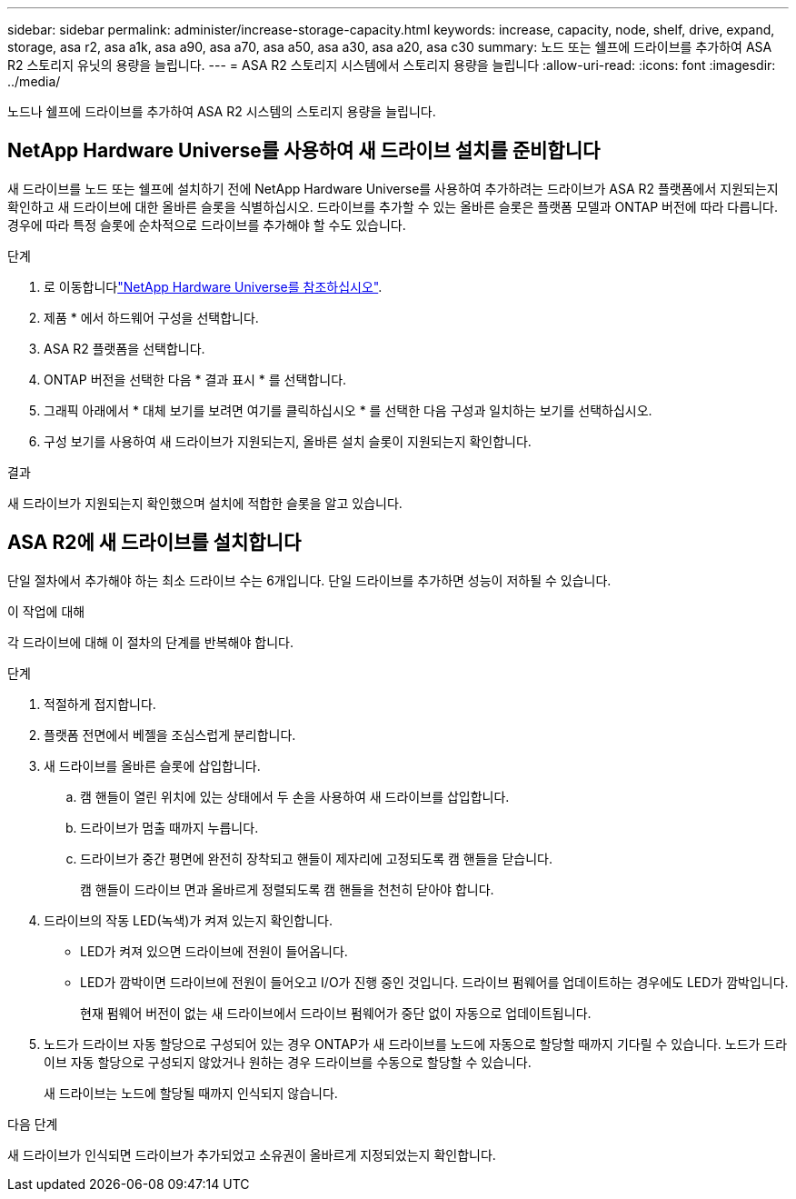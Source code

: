 ---
sidebar: sidebar 
permalink: administer/increase-storage-capacity.html 
keywords: increase, capacity, node, shelf, drive, expand, storage, asa r2, asa a1k, asa a90, asa a70, asa a50, asa a30, asa a20, asa c30 
summary: 노드 또는 쉘프에 드라이브를 추가하여 ASA R2 스토리지 유닛의 용량을 늘립니다. 
---
= ASA R2 스토리지 시스템에서 스토리지 용량을 늘립니다
:allow-uri-read: 
:icons: font
:imagesdir: ../media/


[role="lead"]
노드나 쉘프에 드라이브를 추가하여 ASA R2 시스템의 스토리지 용량을 늘립니다.



== NetApp Hardware Universe를 사용하여 새 드라이브 설치를 준비합니다

새 드라이브를 노드 또는 쉘프에 설치하기 전에 NetApp Hardware Universe를 사용하여 추가하려는 드라이브가 ASA R2 플랫폼에서 지원되는지 확인하고 새 드라이브에 대한 올바른 슬롯을 식별하십시오. 드라이브를 추가할 수 있는 올바른 슬롯은 플랫폼 모델과 ONTAP 버전에 따라 다릅니다. 경우에 따라 특정 슬롯에 순차적으로 드라이브를 추가해야 할 수도 있습니다.

.단계
. 로 이동합니다link:https://hwu.netapp.com/["NetApp Hardware Universe를 참조하십시오"^].
. 제품 * 에서 하드웨어 구성을 선택합니다.
. ASA R2 플랫폼을 선택합니다.
. ONTAP 버전을 선택한 다음 * 결과 표시 * 를 선택합니다.
. 그래픽 아래에서 * 대체 보기를 보려면 여기를 클릭하십시오 * 를 선택한 다음 구성과 일치하는 보기를 선택하십시오.
. 구성 보기를 사용하여 새 드라이브가 지원되는지, 올바른 설치 슬롯이 지원되는지 확인합니다.


.결과
새 드라이브가 지원되는지 확인했으며 설치에 적합한 슬롯을 알고 있습니다.



== ASA R2에 새 드라이브를 설치합니다

단일 절차에서 추가해야 하는 최소 드라이브 수는 6개입니다. 단일 드라이브를 추가하면 성능이 저하될 수 있습니다.

.이 작업에 대해
각 드라이브에 대해 이 절차의 단계를 반복해야 합니다.

.단계
. 적절하게 접지합니다.
. 플랫폼 전면에서 베젤을 조심스럽게 분리합니다.
. 새 드라이브를 올바른 슬롯에 삽입합니다.
+
.. 캠 핸들이 열린 위치에 있는 상태에서 두 손을 사용하여 새 드라이브를 삽입합니다.
.. 드라이브가 멈출 때까지 누릅니다.
.. 드라이브가 중간 평면에 완전히 장착되고 핸들이 제자리에 고정되도록 캠 핸들을 닫습니다.
+
캠 핸들이 드라이브 면과 올바르게 정렬되도록 캠 핸들을 천천히 닫아야 합니다.



. 드라이브의 작동 LED(녹색)가 켜져 있는지 확인합니다.
+
** LED가 켜져 있으면 드라이브에 전원이 들어옵니다.
** LED가 깜박이면 드라이브에 전원이 들어오고 I/O가 진행 중인 것입니다. 드라이브 펌웨어를 업데이트하는 경우에도 LED가 깜박입니다.
+
현재 펌웨어 버전이 없는 새 드라이브에서 드라이브 펌웨어가 중단 없이 자동으로 업데이트됩니다.



. 노드가 드라이브 자동 할당으로 구성되어 있는 경우 ONTAP가 새 드라이브를 노드에 자동으로 할당할 때까지 기다릴 수 있습니다. 노드가 드라이브 자동 할당으로 구성되지 않았거나 원하는 경우 드라이브를 수동으로 할당할 수 있습니다.
+
새 드라이브는 노드에 할당될 때까지 인식되지 않습니다.



.다음 단계
새 드라이브가 인식되면 드라이브가 추가되었고 소유권이 올바르게 지정되었는지 확인합니다.
